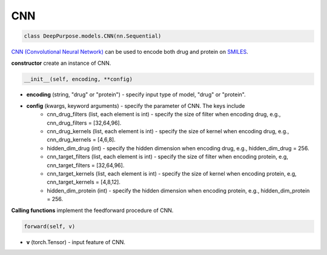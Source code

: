 CNN
===========================



.. code-block:: python

	class DeepPurpose.models.CNN(nn.Sequential)


`CNN (Convolutional Neural Network) <https://en.wikipedia.org/wiki/Convolutional_neural_network>`_ can be used to encode both drug and protein on `SMILES <https://en.wikipedia.org/wiki/Simplified_molecular-input_line-entry_system>`_. 
 


**constructor** create an instance of CNN. 

.. code-block:: python

	__init__(self, encoding, **config)


* **encoding** (string, "drug" or "protein") - specify input type of model, "drug" or "protein". 

* **config** (kwargs, keyword arguments) - specify the parameter of CNN. The keys include 
	* cnn_drug_filters (list, each element is int) - specify the size of filter when encoding drug, e.g., cnn_drug_filters = [32,64,96]. 
	* cnn_drug_kernels (list, each element is int) - specify the size of kernel when encoding drug, e.g., cnn_drug_kernels = [4,6,8]. 
	* hidden_dim_drug (int) - specify the hidden dimension when encoding drug, e.g., hidden_dim_drug = 256. 
	* cnn_target_filters (list, each element is int) - specify the size of filter when encoding protein, e.g, cnn_target_filters = [32,64,96].
	* cnn_target_kernels (list, each element is int) - specify the size of kernel when encoding protein, e.g, cnn_target_kernels = [4,8,12].
	* hidden_dim_protein (int) - specify the hidden dimension when encoding protein, e.g., hidden_dim_protein = 256. 



**Calling functions** implement the feedforward procedure of CNN. 

.. code-block:: python

	forward(self, v)


* **v** (torch.Tensor) - input feature of CNN. 



